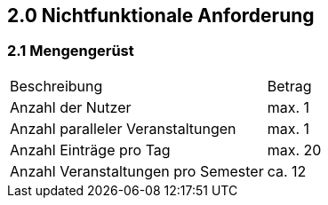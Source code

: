 == 2.0 Nichtfunktionale Anforderung

=== 2.1 Mengengerüst

[cols="1, 1"]
|===
| Beschreibung | Betrag
|Anzahl der Nutzer | max. 1
|Anzahl paralleler Veranstaltungen |max. 1
|Anzahl Einträge pro Tag | max. 20
|Anzahl Veranstaltungen pro Semester |ca. 12
|===